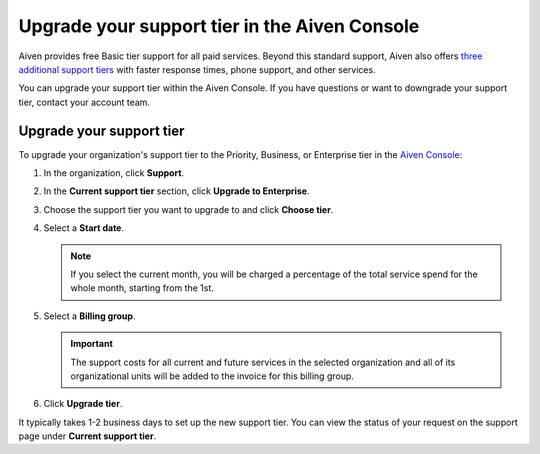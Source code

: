 Upgrade your support tier in the Aiven Console
==============================================

Aiven provides free Basic tier support for all paid services. Beyond this standard support, Aiven also offers `three additional support tiers <https://aiven.io/support-services>`_ with faster response times, phone support, and other services.

You can upgrade your support tier within the Aiven Console. If you have questions or want to downgrade your support tier, contact your account team. 

Upgrade your support tier
~~~~~~~~~~~~~~~~~~~~~~~~~~

To upgrade your organization's support tier to the Priority, Business, or Enterprise tier in the `Aiven Console <https://console.aiven.io/>`_:

#. In the organization, click **Support**.

#. In the **Current support tier** section, click **Upgrade to Enterprise**. 

#. Choose the support tier you want to upgrade to and click **Choose tier**. 

#. Select a **Start date**. 
    
   .. note::
    If you select the current month, you will be charged a percentage of the total service spend for the whole month, starting from the 1st.

#. Select a **Billing group**. 

   .. important::
    The support costs for all current and future services in the selected organization and all of its organizational units will be added to the invoice for this billing group.

#. Click **Upgrade tier**.

It typically takes 1-2 business days to set up the new support tier. You can view the status of your request on the support page under **Current support tier**.
